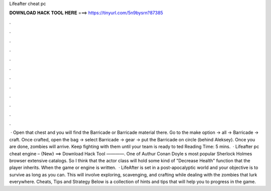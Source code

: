 Lifeafter cheat pc

𝐃𝐎𝐖𝐍𝐋𝐎𝐀𝐃 𝐇𝐀𝐂𝐊 𝐓𝐎𝐎𝐋 𝐇𝐄𝐑𝐄 ===> https://tinyurl.com/5n9bysrn?87385

.

.

.

.

.

.

.

.

.

.

.

.

 · Open that chest and you will find the Barricade or Barricade material there. Go to the make option -> all -> Barricade -> craft. Once crafted, open the bag -> select Barricade -> gear -> put the Barricade on circle (behind Aleksey). Once you are done, zombies will arrive. Keep fighting with them until your team is ready to ted Reading Time: 5 mins.  · Lifeafter pc cheat engine – {New} ==> Download Hack Tool ————. One of Authur Conan Doyle s most popular Sherlock Holmes browser extensive catalogs. So I think that the actor class will hold some kind of "Decrease Health" function that the player inherits. When the game or engine is written.  · LifeAfter is set in a post-apocalyptic world and your objective is to survive as long as you can. This will involve exploring, scavenging, and crafting while dealing with the zombies that lurk everywhere. Cheats, Tips and Strategy Below is a collection of hints and tips that will help you to progress in the game.